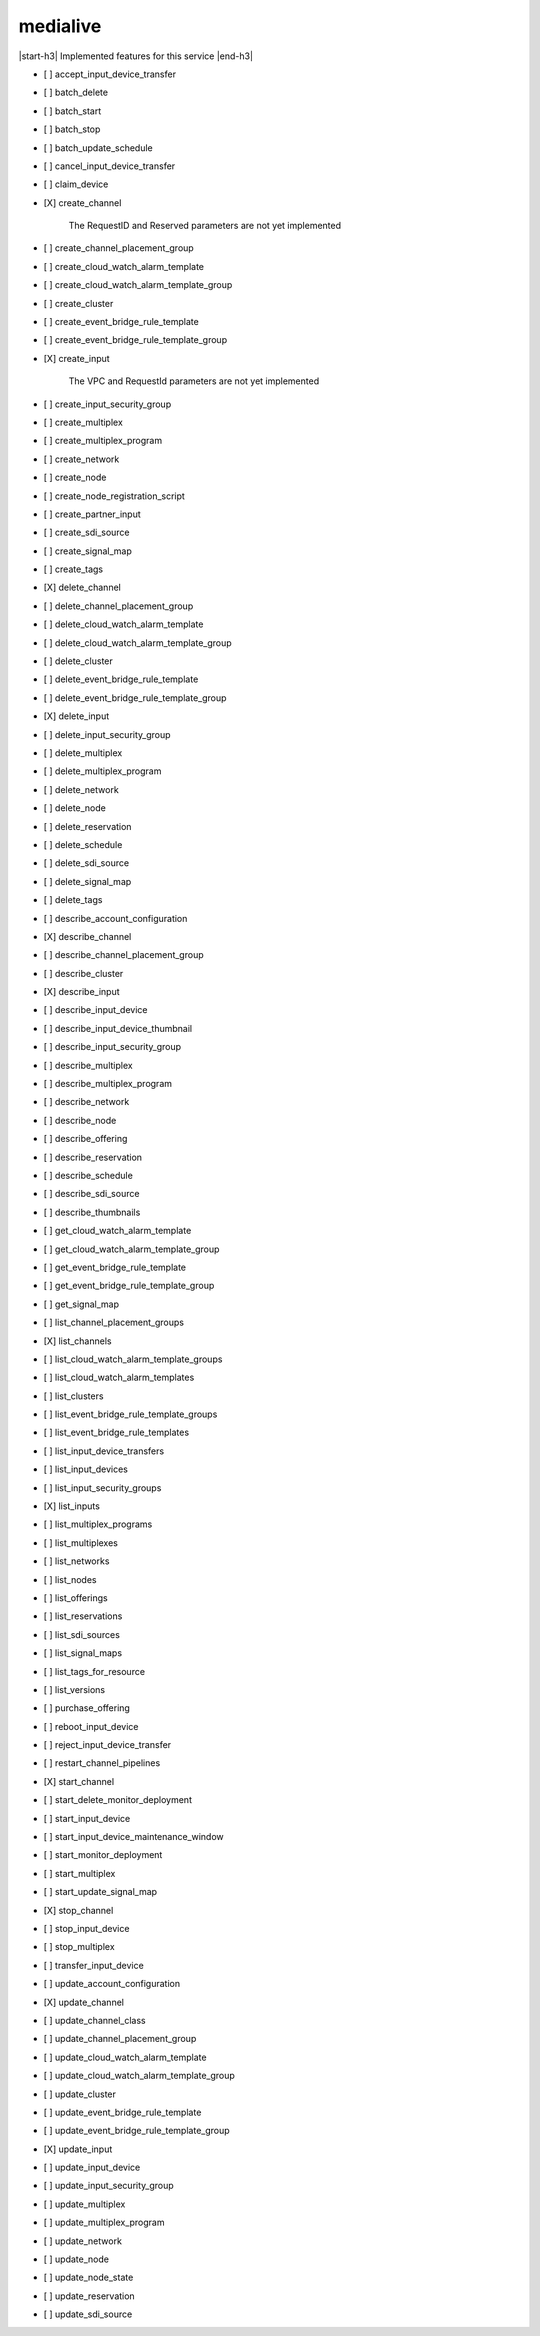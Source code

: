 .. _implementedservice_medialive:

.. |start-h3| raw:: html

    <h3>

.. |end-h3| raw:: html

    </h3>

=========
medialive
=========

|start-h3| Implemented features for this service |end-h3|

- [ ] accept_input_device_transfer
- [ ] batch_delete
- [ ] batch_start
- [ ] batch_stop
- [ ] batch_update_schedule
- [ ] cancel_input_device_transfer
- [ ] claim_device
- [X] create_channel
  
        The RequestID and Reserved parameters are not yet implemented
        

- [ ] create_channel_placement_group
- [ ] create_cloud_watch_alarm_template
- [ ] create_cloud_watch_alarm_template_group
- [ ] create_cluster
- [ ] create_event_bridge_rule_template
- [ ] create_event_bridge_rule_template_group
- [X] create_input
  
        The VPC and RequestId parameters are not yet implemented
        

- [ ] create_input_security_group
- [ ] create_multiplex
- [ ] create_multiplex_program
- [ ] create_network
- [ ] create_node
- [ ] create_node_registration_script
- [ ] create_partner_input
- [ ] create_sdi_source
- [ ] create_signal_map
- [ ] create_tags
- [X] delete_channel
- [ ] delete_channel_placement_group
- [ ] delete_cloud_watch_alarm_template
- [ ] delete_cloud_watch_alarm_template_group
- [ ] delete_cluster
- [ ] delete_event_bridge_rule_template
- [ ] delete_event_bridge_rule_template_group
- [X] delete_input
- [ ] delete_input_security_group
- [ ] delete_multiplex
- [ ] delete_multiplex_program
- [ ] delete_network
- [ ] delete_node
- [ ] delete_reservation
- [ ] delete_schedule
- [ ] delete_sdi_source
- [ ] delete_signal_map
- [ ] delete_tags
- [ ] describe_account_configuration
- [X] describe_channel
- [ ] describe_channel_placement_group
- [ ] describe_cluster
- [X] describe_input
- [ ] describe_input_device
- [ ] describe_input_device_thumbnail
- [ ] describe_input_security_group
- [ ] describe_multiplex
- [ ] describe_multiplex_program
- [ ] describe_network
- [ ] describe_node
- [ ] describe_offering
- [ ] describe_reservation
- [ ] describe_schedule
- [ ] describe_sdi_source
- [ ] describe_thumbnails
- [ ] get_cloud_watch_alarm_template
- [ ] get_cloud_watch_alarm_template_group
- [ ] get_event_bridge_rule_template
- [ ] get_event_bridge_rule_template_group
- [ ] get_signal_map
- [ ] list_channel_placement_groups
- [X] list_channels
- [ ] list_cloud_watch_alarm_template_groups
- [ ] list_cloud_watch_alarm_templates
- [ ] list_clusters
- [ ] list_event_bridge_rule_template_groups
- [ ] list_event_bridge_rule_templates
- [ ] list_input_device_transfers
- [ ] list_input_devices
- [ ] list_input_security_groups
- [X] list_inputs
- [ ] list_multiplex_programs
- [ ] list_multiplexes
- [ ] list_networks
- [ ] list_nodes
- [ ] list_offerings
- [ ] list_reservations
- [ ] list_sdi_sources
- [ ] list_signal_maps
- [ ] list_tags_for_resource
- [ ] list_versions
- [ ] purchase_offering
- [ ] reboot_input_device
- [ ] reject_input_device_transfer
- [ ] restart_channel_pipelines
- [X] start_channel
- [ ] start_delete_monitor_deployment
- [ ] start_input_device
- [ ] start_input_device_maintenance_window
- [ ] start_monitor_deployment
- [ ] start_multiplex
- [ ] start_update_signal_map
- [X] stop_channel
- [ ] stop_input_device
- [ ] stop_multiplex
- [ ] transfer_input_device
- [ ] update_account_configuration
- [X] update_channel
- [ ] update_channel_class
- [ ] update_channel_placement_group
- [ ] update_cloud_watch_alarm_template
- [ ] update_cloud_watch_alarm_template_group
- [ ] update_cluster
- [ ] update_event_bridge_rule_template
- [ ] update_event_bridge_rule_template_group
- [X] update_input
- [ ] update_input_device
- [ ] update_input_security_group
- [ ] update_multiplex
- [ ] update_multiplex_program
- [ ] update_network
- [ ] update_node
- [ ] update_node_state
- [ ] update_reservation
- [ ] update_sdi_source

